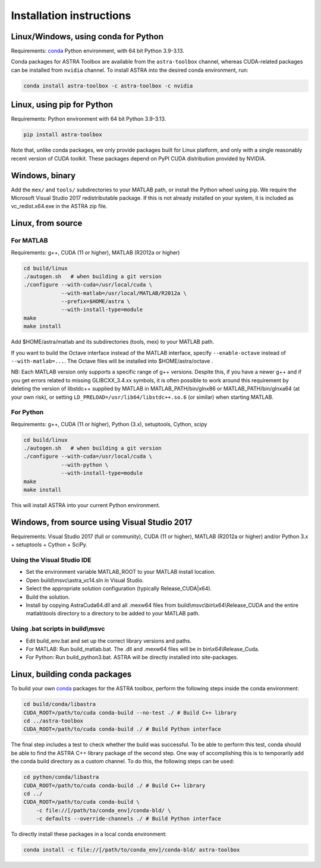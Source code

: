 Installation instructions
=========================

Linux/Windows, using conda for Python
-------------------------------------

Requirements: `conda <https://docs.conda.io/en/latest/>`_ Python environment, with 64 bit Python 3.9-3.13.

Conda packages for ASTRA Toolbox are available from the ``astra-toolbox`` channel, whereas CUDA-related packages can be installed from ``nvidia`` channel. To install ASTRA into the desired conda environment, run:

.. code-block:: bash

  conda install astra-toolbox -c astra-toolbox -c nvidia

Linux, using pip for Python
---------------------------

Requirements: Python environment with 64 bit Python 3.9-3.13.

.. code-block:: bash

  pip install astra-toolbox

Note that, unlike conda packages, we only provide packages built for Linux platform, and only with
a single reasonably recent version of CUDA toolkit. These packages depend on PyPI CUDA distribution
provided by NVIDIA.

Windows, binary
---------------

Add the ``mex/`` and ``tools/`` subdirectories to your MATLAB path, or install
the Python wheel using pip. We require the Microsoft Visual Studio 2017
redistributable package. If this is not already installed on your system, it is
included as vc_redist.x64.exe in the ASTRA zip file.

Linux, from source
------------------

For MATLAB
^^^^^^^^^^

Requirements: g++, CUDA (11 or higher), MATLAB (R2012a or higher)

.. code-block:: bash

  cd build/linux
  ./autogen.sh   # when building a git version
  ./configure --with-cuda=/usr/local/cuda \
              --with-matlab=/usr/local/MATLAB/R2012a \
              --prefix=$HOME/astra \
              --with-install-type=module
  make
  make install

Add $HOME/astra/matlab and its subdirectories (tools, mex) to your MATLAB path.

If you want to build the Octave interface instead of the MATLAB interface,
specify ``--enable-octave`` instead of ``--with-matlab=...``. The Octave files
will be installed into $HOME/astra/octave .


NB: Each MATLAB version only supports a specific range of g++ versions.
Despite this, if you have a newer g++ and if you get errors related to missing
GLIBCXX_3.4.xx symbols, it is often possible to work around this requirement
by deleting the version of libstdc++ supplied by MATLAB in
MATLAB_PATH/bin/glnx86 or MATLAB_PATH/bin/glnxa64 (at your own risk),
or setting ``LD_PRELOAD=/usr/lib64/libstdc++.so.6`` (or similar) when starting
MATLAB.

For Python
^^^^^^^^^^

Requirements: g++, CUDA (11 or higher), Python (3.x), setuptools, Cython, scipy

.. code-block:: bash

  cd build/linux
  ./autogen.sh   # when building a git version
  ./configure --with-cuda=/usr/local/cuda \
              --with-python \
              --with-install-type=module
  make
  make install

This will install ASTRA into your current Python environment.


Windows, from source using Visual Studio 2017
---------------------------------------------

Requirements: Visual Studio 2017 (full or community), CUDA (11 or higher), MATLAB (R2012a or higher) and/or Python 3.x + setuptools + Cython + SciPy.

Using the Visual Studio IDE
^^^^^^^^^^^^^^^^^^^^^^^^^^^

* Set the environment variable MATLAB_ROOT to your MATLAB install location.
* Open build\\msvc\\astra_vc14.sln in Visual Studio.
* Select the appropriate solution configuration (typically Release_CUDA|x64).
* Build the solution.
* Install by copying AstraCuda64.dll and all .mexw64 files from build\\msvc\\bin\\x64\\Release_CUDA and the entire matlab\\tools directory to a directory to be added to your MATLAB path.

Using .bat scripts in build\\msvc
^^^^^^^^^^^^^^^^^^^^^^^^^^^^^^^^^

* Edit build_env.bat and set up the correct library versions and paths.
* For MATLAB: Run build_matlab.bat. The .dll and .mexw64 files will be in bin\\x64\\Release_Cuda.
* For Python: Run build_python3.bat. ASTRA will be directly installed into site-packages.



Linux, building conda packages
------------------------------

To build your own `conda <https://docs.conda.io/en/latest/>`_ packages for the ASTRA toolbox, perform the following steps inside the conda environment:

.. code-block:: bash

  cd build/conda/libastra
  CUDA_ROOT=/path/to/cuda conda-build --no-test ./ # Build C++ library
  cd ../astra-toolbox
  CUDA_ROOT=/path/to/cuda conda-build ./ # Build Python interface

The final step includes a test to check whether the build was successful. To be able to perform this test, conda should be able to find the ASTRA C++ library package of the second step. One way of accomplishing this is to temporarily add the conda build directory as a custom channel. To do this, the following steps can be used:

.. code-block:: bash

  cd python/conda/libastra
  CUDA_ROOT=/path/to/cuda conda-build ./ # Build C++ library
  cd ../
  CUDA_ROOT=/path/to/cuda conda-build \
      -c file://[/path/to/conda_env]/conda-bld/ \
      -c defaults --override-channels ./ # Build Python interface

To directly install these packages in a local conda environment:

.. code-block:: bash

  conda install -c file://[/path/to/conda_env]/conda-bld/ astra-toolbox


